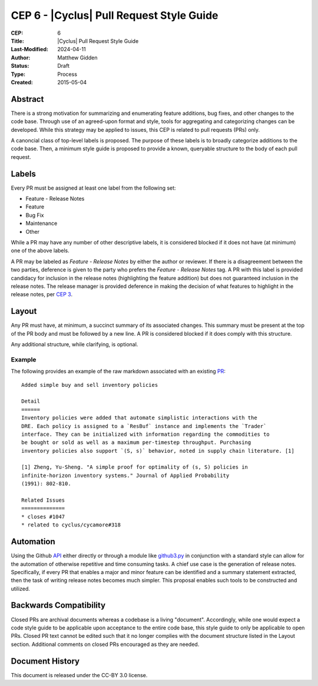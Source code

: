 CEP 6 - |Cyclus| Pull Request Style Guide 
**************************************************************

:CEP: 6
:Title: |Cyclus| Pull Request Style Guide 
:Last-Modified: 2024-04-11
:Author: Matthew Gidden
:Status: Draft
:Type: Process
:Created: 2015-05-04

Abstract
========

There is a strong motivation for summarizing and enumerating feature additions,
bug fixes, and other changes to the code base. Through use of an agreed-upon
format and style, tools for aggregating and categorizing changes can be
developed. While this strategy may be applied to issues, this CEP is related to
pull requests (PRs) only.

A canoncial class of top-level labels is proposed. The purpose of these labels
is to broadly categorize additions to the code base. Then, a minimum style guide
is proposed to provide a known, queryable structure to the body of each pull
request.

Labels
=======

Every PR must be assigned at least one label from the following set:

- Feature - Release Notes
- Feature
- Bug Fix
- Maintenance
- Other

While a PR may have any number of other descriptive labels, it is considered
blocked if it does not have (at minimum) one of the above labels.

A PR may be labeled as `Feature - Release Notes` by either the author or
reviewer. If there is a disagreement between the two parties, deference is given
to the party who prefers the `Feature - Release Notes` tag. A PR with this label
is provided candidacy for inclusion in the release notes (highlighting the
feature addition) but does not guaranteed inclusion in the release notes. The
release manager is provided deference in making the decision of what features to
highlight in the release notes, per `CEP 3 <fuelcycle.org/cep/cep3.html>`_.

Layout
=======

Any PR must have, at minimum, a succinct summary of its associated changes. This
summary must be present at the top of the PR body and must be followed by a new
line. A PR is considered blocked if it does comply with this structure.

Any additional structure, while clarifying, is optional.

Example
-------

The following provides an example of the raw markdown associated with an
existing `PR <https://github.com/cyclus/cyclus/pull/1127>`_::

    Added simple buy and sell inventory policies

    Detail
    ======
    Inventory policies were added that automate simplistic interactions with the
    DRE. Each policy is assigned to a `ResBuf` instance and implements the `Trader`
    interface. They can be initialized with information regarding the commodities to
    be bought or sold as well as a maximum per-timestep throughput. Purchasing
    inventory policies also support `(S, s)` behavior, noted in supply chain literature. [1]

    [1] Zheng, Yu-Sheng. "A simple proof for optimality of (s, S) policies in
    infinite-horizon inventory systems." Journal of Applied Probability
    (1991): 802-810.

    Related Issues
    ==============
    * closes #1047
    * related to cyclus/cycamore#318

Automation
==========

Using the Github `API <https://developer.github.com/v3/>`_ either directly or
through a module like `github3.py
<https://github3.readthedocs.io/en/latest/>`_ in conjunction with a standard
style can allow for the automation of otherwise repetitive and time consuming
tasks. A chief use case is the generation of release notes. Specifically, if
every PR that enables a major and minor feature can be identified and
a summary statement extracted, then the task of writing release notes becomes
much simpler. This proposal enables such tools to be constructed and utilized.

Backwards Compatibility
=======================

Closed PRs are archival documents whereas a codebase is a living
"document". Accordingly, while one would expect a code style guide to be
applicable upon acceptance to the entire code base, this style guide to only be
applicable to open PRs. Closed PR text cannot be edited such that it no longer
complies with the document structure listed in the Layout section. Additional
comments on closed PRs encouraged as they are needed.

Document History
================

This document is released under the CC-BY 3.0 license.

.. _syntax: https://help.github.com/articles/github-flavored-markdown/